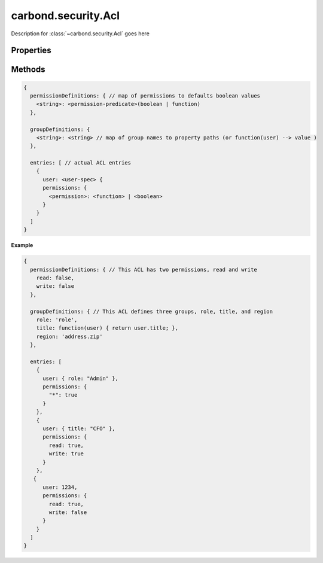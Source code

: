 .. class:: carbond.security.Acl
    :heading:

.. |br| raw:: html
 
   <br />

====================
carbond.security.Acl
====================

Description for :class:`~carbond.security.Acl` goes here

Properties
==========

.. class:: carbond.security.Acl.
    :noindex:
    :hidden:

    .. attribute:: carbond.security.Acl.entries

        .. csv-table::
            :class: details-table

            "entries", :class:`object`
            "Default", ``[]``
            "Description", "This defines the actual access control list for the ACL as an array of *entry* objects each having a *user specifier* and a set of *permissions*. Each user specifier is either of the form ``user: <userId>`` or of the form ``user: {<group-name>: <value>}`` where ``group-name`` is one of the groups defined in ``groupDefinitions``. Each permission object is a mapping of a permisson (defined in ``permissionDefinitions``) to a *permission predicate*. Permission predicates are either simple boolean values or a function that takes a user object and returns a boolean value."

    .. attribute:: carbond.security.Acl.groupDefinitions

        .. csv-table::
            :class: details-table

            "groupDefinitions", :class:`object`
            "Default", ``{}``
            "Description", "This defines the set of group names that will be used in the ACL. Each entry defines a group by mapping it to a property path, as a ``string``, or a function that takes a user and returns a value. If provided with a property path the path is evaluated against the authenticated user when checking ACL permissions. By default there always exists a group with the name ``user`` to allow for individual users to be specified in ACL entries."

    .. attribute:: carbond.security.Acl.permissionDefinitions

        .. csv-table::
            :class: details-table

            "permissionDefinitions", :class:`object`
            "Default", ``{}``
            "Description", "This defines the set of permissions that can be used in this ACL by mapping default permission names, as ``strings``, to default values in the form of *permission predicates*. Permission predicates are either simple boolean values or a function that takes a user object and returns a boolean value."


Methods
=======

.. class:: carbond.collections.Collection
    :noindex:
    :hidden:

    .. function:: carbond.security.Acl.and

        .. csv-table::
            :class: details-table

            "and (*acl*)", ""
            "Arguments", "**acl** (:class:`object`): Lorem ipsum dolor sit amet |br|"
            "Returns", :class:`boolean`
            "Descriptions", "Lorem ipsum dolor sit amet, consectetur adipiscing elit, sed do eiusmod tempor incididunt ut labore et dolo            re magna aliqua. Ut enim ad minim veniam, quis nostrud exercitation ullamco laboris nisi ut aliquip ex ea commodo consequat. Du    is a    ute     irure dolor in reprehenderit in voluptate velit esse cillum dolore eu fugiat nulla pariatur. Excepteur sint occaecat cu    pidatat     non proi    dent, sunt in culpa qui officia deserunt mollit anim id est laborum."

    .. function:: carbond.security.Acl.hasPermission

        .. csv-table::
            :class: details-table

            "hasPermission (*user, permission, env*)", ""
            "Arguments", "**user** (:class:`string`): Lorem ipsum dolor sit amet |br|
            **permission** (:class:`string`): Lorem ipsum dolor sit amet |br|
            **env** (:class:`object`): Lorem ipsum dolor sit amet |br|"
            "Returns", :class:`boolean`
            "Descriptions", "Lorem ipsum dolor sit amet, consectetur adipiscing elit, sed do eiusmod tempor incididunt ut labore et dolo            re magna aliqua. Ut enim ad minim veniam, quis nostrud exercitation ullamco laboris nisi ut aliquip ex ea commodo consequat. Du    is a    ute     irure dolor in reprehenderit in voluptate velit esse cillum dolore eu fugiat nulla pariatur. Excepteur sint occaecat cu    pidatat     non proi    dent, sunt in culpa qui officia deserunt mollit anim id est laborum."

    .. function:: carbond.security.Acl.or

        .. csv-table::
            :class: details-table

            "or (*acl*)", ""
            "Arguments", "**acl** (:class:`object`): Lorem ipsum dolor sit amet |br|"
            "Returns", :class:`boolean`
            "Descriptions", "Lorem ipsum dolor sit amet, consectetur adipiscing elit, sed do eiusmod tempor incididunt ut labore et dolo            re magna aliqua. Ut enim ad minim veniam, quis nostrud exercitation ullamco laboris nisi ut aliquip ex ea commodo consequat. Du    is a    ute     irure dolor in reprehenderit in voluptate velit esse cillum dolore eu fugiat nulla pariatur. Excepteur sint occaecat cu    pidatat     non proi    dent, sunt in culpa qui officia deserunt mollit anim id est laborum."

..  code-block:: javascript 

    {
      permissionDefinitions: { // map of permissions to defaults boolean values 
        <string>: <permission-predicate>(boolean | function) 
      },
      
      groupDefinitions: {
        <string>: <string> // map of group names to property paths (or function(user) --> value ) 
      },
      
      entries: [ // actual ACL entries 
        {
          user: <user-spec> { 
          permissions: { 
            <permission>: <function> | <boolean>
          }
        }
      ]
    }

**Example**

..  code-block:: javascript 

    {
      permissionDefinitions: { // This ACL has two permissions, read and write 
        read: false,
        write: false 
      },
      
      groupDefinitions: { // This ACL defines three groups, role, title, and region 
        role: 'role',
        title: function(user) { return user.title; },
        region: 'address.zip'
      },
      
      entries: [
        {
          user: { role: "Admin" },
          permissions: {
            "*": true 
          }
        },
        {
          user: { title: "CFO" },
          permissions: {
            read: true,
            write: true 
          }
        },
       {
          user: 1234,
          permissions: {
            read: true,
            write: false 
          }
        }
      ]
    }
